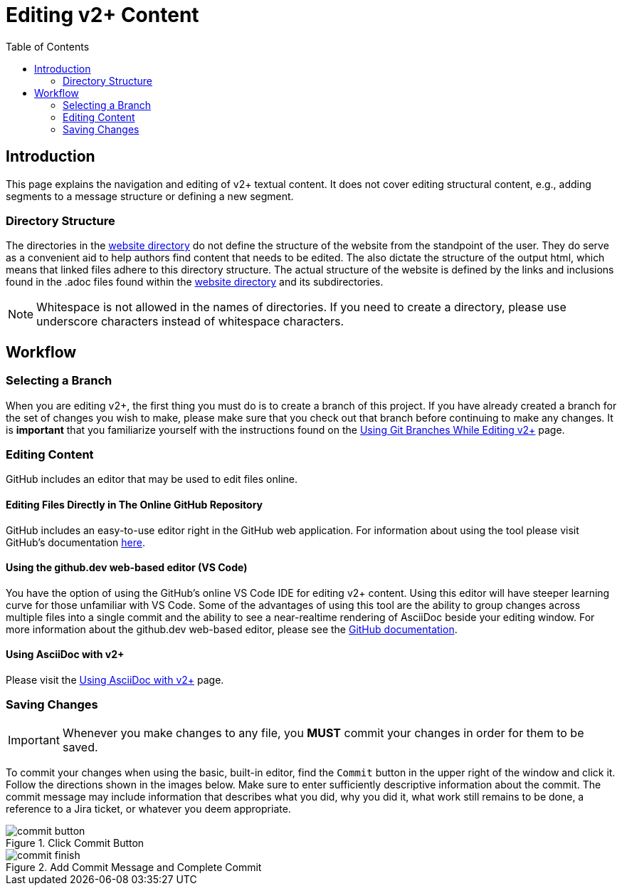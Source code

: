 = Editing v2+ Content
:toc:

// TODO
// - Write something the lets people know that the metadata about v291 origins is ultimately inconsequential

== Introduction

This page explains the navigation and editing of v2+ textual content.  It does not cover editing structural content, e.g., adding segments to a message structure or defining a new segment.

=== Directory Structure

The directories in the link:../website[website directory] do not define the structure of the website from the standpoint of the user.  They do serve as a convenient aid to help authors find content that needs to be edited.  The also dictate the structure of the output html, which means that linked files adhere to this directory structure.  The actual structure of the website is defined by the links and inclusions found in the .adoc files found within the link:../website[website directory] and its subdirectories. 

NOTE: Whitespace is not allowed in the names of directories.  If you need to create a directory, please use underscore characters instead of whitespace characters.

== Workflow

// TODO Highlight this so people know that this is important!
=== Selecting a Branch

When you are editing v2+, the first thing you must do is to create a branch of this project.  If you have already created a branch for the set of changes you wish to make, please make sure that you check out that branch before continuing to make any changes.  It is *important* that you familiarize yourself with the instructions found on the xref:branch_management.adoc[Using Git Branches While Editing v2+] page.

=== Editing Content

GitHub includes an editor that may be used to edit files online.

==== Editing Files Directly in The Online GitHub Repository

GitHub includes an easy-to-use editor right in the GitHub web application.  For information about using the tool please visit GitHub's documentation https://docs.github.com/en/codespaces/the-githubdev-web-based-editor[here].

// TODO

==== Using the github.dev web-based editor (VS Code)

You have the option of using the GitHub's online VS Code IDE for editing v2+ content.  Using this editor will have steeper learning curve for those unfamiliar with VS Code.  Some of the advantages of using this tool are the ability to group changes across multiple files into a single commit and the ability to see a near-realtime rendering of AsciiDoc beside your editing window.  For more information about the github.dev web-based editor, please see the https://docs.github.com/en/codespaces/the-githubdev-web-based-editor[GitHub documentation].

// TODO - add further documentation

==== Using AsciiDoc with v2+

Please visit the xref:using_asciidoc.adoc[Using AsciiDoc with v2+] page.

=== Saving Changes

[IMPORTANT]
Whenever you make changes to any file, you [red]*MUST* commit your changes in order for them to be saved.

To commit your changes when using the basic, built-in editor, find the `Commit` button in the upper right of the window and click it.  Follow the directions shown in the images below.  Make sure to enter sufficiently descriptive information about the commit.  The commit message may include information that describes what you did, why you did it, what work still remains to be done, a reference to a Jira ticket, or whatever you deem appropriate.

.Click Commit Button
image::images/commit_button.png[]

.Add Commit Message and Complete Commit
image::images/commit_finish.png[]

